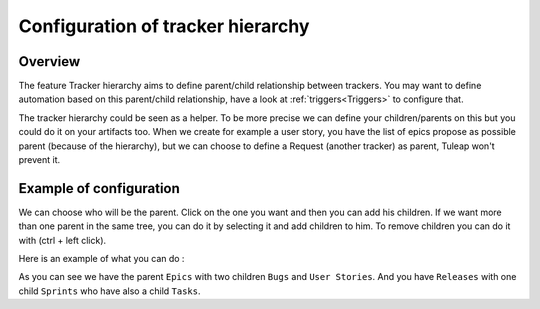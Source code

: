 .. _Tracker-hierarchy:

Configuration of tracker hierarchy 
==================================

Overview
````````
The feature Tracker hierarchy aims to define parent/child relationship between trackers.
You may want to define automation based on this parent/child relationship, have a look at :ref:`triggers<Triggers>`  to configure that.

The tracker hierarchy could be seen as a helper. 
To be more precise we can define your children/parents on this but you could do it on your artifacts too.
When we create for example a user story, you have the list of epics propose as possible parent (because of the hierarchy), 
but we can choose to define a Request (another tracker) as parent, Tuleap won't prevent it.

Example of configuration
````````````````````````

We can choose who will be the parent.
Click on the one you want and then you can add his children. 
If we want more than one parent in the same tree, you can do it by selecting it and add children to him.
To remove children you can do it with (ctrl + left click).

Here is an example of what you can do :

.. image:: /images/screenshots/tracker/example_of_hierarchy.png
    :alt: example

As you can see we have the parent ``Epics`` with two children ``Bugs`` and ``User Stories``.
And you have ``Releases`` with one child ``Sprints`` who have also a child ``Tasks``.
